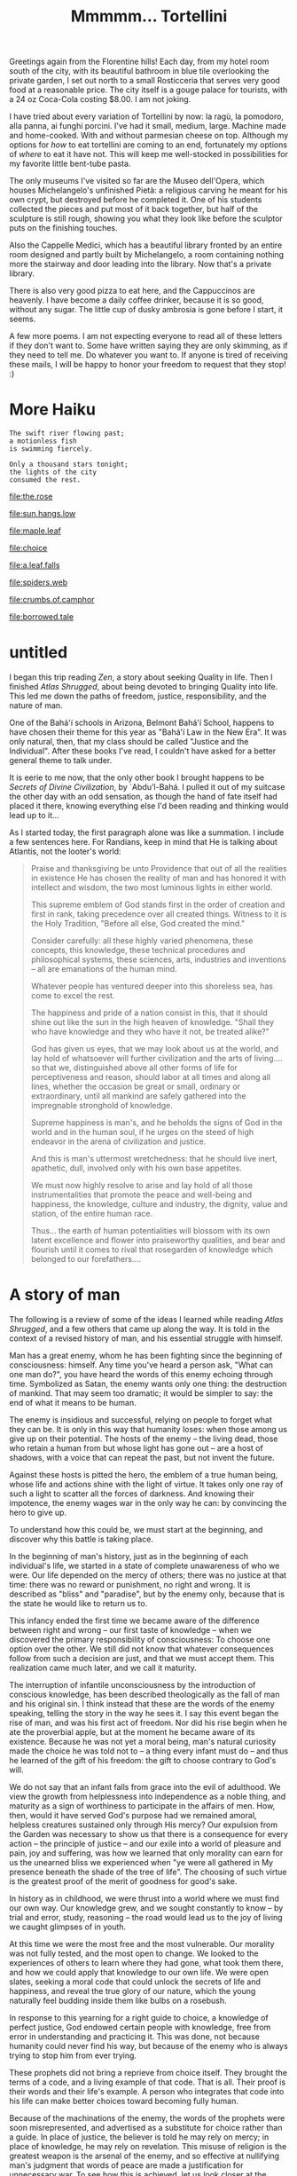 :PROPERTIES:
:ID:       B136436B-00BF-4AD7-ACF4-BDDDB6E964E3
:SLUG:     mmmmm-tortellini
:END:
#+filetags: :journal:
#+title: Mmmmm... Tortellini

Greetings again from the Florentine hills! Each day, from my hotel room
south of the city, with its beautiful bathroom in blue tile overlooking
the private garden, I set out north to a small Rosticceria that serves
very good food at a reasonable price. The city itself is a gouge palace
for tourists, with a 24 oz Coca-Cola costing $8.00. I am not joking.

I have tried about every variation of Tortellini by now: la ragù, la
pomodoro, alla panna, ai funghi porcini. I've had it small, medium,
large. Machine made and home-cooked. With and without parmesian cheese
on top. Although my options for /how/ to eat tortellini are coming to an
end, fortunately my options of /where/ to eat it have not. This will
keep me well-stocked in possibilities for my favorite little bent-tube
pasta.

The only museums I've visited so far are the Museo dell'Opera, which
houses Michelangelo's unfinished Pietà: a religious carving he meant for
his own crypt, but destroyed before he completed it. One of his students
collected the pieces and put most of it back together, but half of the
sculpture is still rough, showing you what they look like before the
sculptor puts on the finishing touches.

Also the Cappelle Medici, which has a beautiful library fronted by an
entire room designed and partly built by Michelangelo, a room containing
nothing more the stairway and door leading into the library. Now that's
a private library.

There is also very good pizza to eat here, and the Cappuccinos are
heavenly. I have become a daily coffee drinker, because it is so good,
without any sugar. The little cup of dusky ambrosia is gone before I
start, it seems.

A few more poems. I am not expecting everyone to read all of these
letters if they don't want to. Some have written saying they are only
skimming, as if they need to tell me. Do whatever you want to. If anyone
is tired of receiving these mails, I will be happy to honor your freedom
to request that they stop! :)

* More Haiku
:PROPERTIES:
:CUSTOM_ID: more-haiku
:END:
#+BEGIN_EXAMPLE
The swift river flowing past;
a motionless fish
is swimming fiercely.

Only a thousand stars tonight;
the lights of the city
consumed the rest.
#+END_EXAMPLE

[[file:the.rose]]

[[file:sun.hangs.low]]

[[file:maple.leaf]]

[[file:choice]]

[[file:a.leaf.falls]]

[[file:spiders.web]]

[[file:crumbs.of.camphor]]

[[file:borrowed.tale]]

* untitled
:PROPERTIES:
:CUSTOM_ID: untitled
:END:
I began this trip reading /Zen/, a story about seeking Quality in life.
Then I finished /Atlas Shrugged/, about being devoted to bringing
Quality into life. This led me down the paths of freedom, justice,
responsibility, and the nature of man.

One of the Bahá'í schools in Arizona, Belmont Bahá'í School, happens to
have chosen their theme for this year as "Bahá'í Law in the New Era". It
was only natural, then, that my class should be called "Justice and the
Individual". After these books I've read, I couldn't have asked for a
better general theme to talk under.

It is eerie to me now, that the only other book I brought happens to be
/Secrets of Divine Civilization/, by `Abdu'l-Bahá. I pulled it out of my
suitcase the other day with an odd sensation, as though the hand of fate
itself had placed it there, knowing everything else I'd been reading and
thinking would lead up to it...

As I started today, the first paragraph alone was like a summation. I
include a few sentences here. For Randians, keep in mind that He is
talking about Atlantis, not the looter's world:

#+BEGIN_QUOTE
Praise and thanksgiving be unto Providence that out of all the realities
in existence He has chosen the reality of man and has honored it with
intellect and wisdom, the two most luminous lights in either world.

This supreme emblem of God stands first in the order of creation and
first in rank, taking precedence over all created things. Witness to it
is the Holy Tradition, "Before all else, God created the mind."

Consider carefully: all these highly varied phenomena, these concepts,
this knowledge, these technical procedures and philosophical systems,
these sciences, arts, industries and inventions -- all are emanations of
the human mind.

Whatever people has ventured deeper into this shoreless sea, has come to
excel the rest.

The happiness and pride of a nation consist in this, that it should
shine out like the sun in the high heaven of knowledge. "Shall they who
have knowledge and they who have it not, be treated alike?"

God has given us eyes, that we may look about us at the world, and lay
hold of whatsoever will further civilization and the arts of living....
so that we, distinguished above all other forms of life for
perceptiveness and reason, should labor at all times and along all
lines, whether the occasion be great or small, ordinary or
extraordinary, until all mankind are safely gathered into the
impregnable stronghold of knowledge.

Supreme happiness is man's, and he beholds the signs of God in the world
and in the human soul, if he urges on the steed of high endeavor in the
arena of civilization and justice.

And this is man's uttermost wretchedness: that he should live inert,
apathetic, dull, involved only with his own base appetites.

We must now highly resolve to arise and lay hold of all those
instrumentalities that promote the peace and well-being and happiness,
the knowledge, culture and industry, the dignity, value and station, of
the entire human race.

Thus... the earth of human potentialities will blossom with its own
latent excellence and flower into praiseworthy qualities, and bear and
flourish until it comes to rival that rosegarden of knowledge which
belonged to our forefathers....

#+END_QUOTE

* A story of man
:PROPERTIES:
:CUSTOM_ID: a-story-of-man
:END:
The following is a review of some of the ideas I learned while reading
/Atlas Shrugged/, and a few others that came up along the way. It is
told in the context of a revised history of man, and his essential
struggle with himself.

Man has a great enemy, whom he has been fighting since the beginning of
consciousness: himself. Any time you've heard a person ask, "What can
one man do?", you have heard the words of this enemy echoing through
time. Symbolized as Satan, the enemy wants only one thing: the
destruction of mankind. That may seem too dramatic; it would be simpler
to say: the end of what it means to be human.

The enemy is insidious and successful, relying on people to forget what
they can be. It is only in this way that humanity loses: when those
among us give up on their potential. The hosts of the enemy -- the
living dead, those who retain a human from but whose light has gone out
-- are a host of shadows, with a voice that can repeat the past, but not
invent the future.

Against these hosts is pitted the hero, the emblem of a true human
being, whose life and actions shine with the light of virtue. It takes
only one ray of such a light to scatter all the forces of darkness. And
knowing their impotence, the enemy wages war in the only way he can: by
convincing the hero to give up.

To understand how this could be, we must start at the beginning, and
discover why this battle is taking place.

In the beginning of man's history, just as in the beginning of each
individual's life, we started in a state of complete unawareness of who
we were. Our life depended on the mercy of others; there was no justice
at that time: there was no reward or punishment, no right and wrong. It
is described as "bliss" and "paradise", but by the enemy only, because
that is the state he would like to return us to.

This infancy ended the first time we became aware of the difference
between right and wrong -- our first taste of knowledge -- when we
discovered the primary responsibility of consciousness: To choose one
option over the other. We still did not know that whatever consequences
follow from such a decision are just, and that we must accept them. This
realization came much later, and we call it maturity.

The interruption of infantile unconsciousness by the introduction of
conscious knowledge, has been described theologically as the fall of man
and his original sin. I think instead that these are the words of the
enemy speaking, telling the story in the way he sees it. I say this
event began the rise of man, and was his first act of freedom. Nor did
his rise begin when he ate the proverbial apple, but at the moment he
became aware of its existence. Because he was not yet a moral being,
man's natural curiosity made the choice he was told not to -- a thing
every infant must do -- and thus he learned of the gift of his freedom:
the gift to choose contrary to God's will.

We do not say that an infant falls from grace into the evil of
adulthood. We view the growth from helplessness into independence as a
noble thing, and maturity as a sign of worthiness to participate in the
affairs of men. How, then, would it have served God's purpose had we
remained amoral, helpless creatures sustained only through His mercy?
Our expulsion from the Garden was necessary to show us that there is a
consequence for every action -- the principle of justice -- and our
exile into a world of pleasure and pain, joy and suffering, was how we
learned that only morality can earn for us the unearned bliss we
experienced when "ye were all gathered in My presence beneath the shade
of the tree of life". The choosing of such virtue is the greatest proof
of the merit of goodness for good's sake.

In history as in childhood, we were thrust into a world where we must
find our own way. Our knowledge grew, and we sought constantly to know
-- by trial and error, study, reasoning -- the road would lead us to the
joy of living we caught glimpses of in youth.

At this time we were the most free and the most vulnerable. Our morality
was not fully tested, and the most open to change. We looked to the
experiences of others to learn where they had gone, what took them
there, and how we could apply that knowledge to our own life. We were
open slates, seeking a moral code that could unlock the secrets of life
and happiness, and reveal the true glory of our nature, which the young
naturally feel budding inside them like bulbs on a rosebush.

In response to this yearning for a right guide to choice, a knowledge of
perfect justice, God endowed certain people with knowledge, free from
error in understanding and practicing it. This was done, not because
humanity could never find his way, but because of the enemy who is
always trying to stop him from ever trying.

These prophets did not bring a reprieve from choice itself. They brought
the terms of a code, and a living example of that code. That is all.
Their proof is their words and their life's example. A person who
integrates that code into his life can make better choices toward
becoming fully human.

Because of the machinations of the enemy, the words of the prophets were
soon misrepresented, and advertised as a substitute for choice rather
than a guide. In place of justice, the believer is told he may rely on
mercy; in place of knowledge, he may rely on revelation. This misuse of
religion is the greatest weapon is the arsenal of the enemy, and so
effective at nullifying man's judgment that words of peace are made a
justification for unnecessary war. To see how this is achieved, let us
look closer at the enemy.

Although I refer to the enemy as a third party, he is a symbol for what
dwells in all of us: The desire to be free from choice: to relax, rest,
quit, give up. Not the rest of the body, the rest of the mind. Choosing
is painful, and because the world is complex, every action has
consequences we cannot be predicted, but must be responsible for. It
means that when we fail, we can only say, "I failed; the results are
mine." Failure hurts, and wouldn't it be nice to escape from the pain?
This is the enemy of consciousness.

A mature man learns that pain is the sign of growth, and there is reason
to be glad for it. He accepts the consequences of his actions, taking
pride in the good that he does, and learning his lessons from the evil.
There is nothing that does not benefit such a man, who revels in success
and grows in failure. To him rest is death, and giving up means giving
up on himself -- not on the difficulty of choosing.

Before a man reaches this state -- before he discovers the beauty of his
consciousness, falls in love with what he can do, and knows that there
is nothing which does not service the purpose of becoming a better man,
one of whom his creator would be proud -- before this his life is only
painful, with snatches of exuberant yet unfounded joy. The individual
has not yet learned the glorious potential of man.

Like a seed in the dark, he sees only the dirt and manure, and every
movement is a struggle without apparent reward. Even with the words of
the prophets to guide him -- who basically say: grows upwards, away from
gravity, and you will find your way to the light -- such seeds are
liable to see the effort as futile and prefer the blissful state of
rest.

Those who have grown can encourage him, and tell him that this stage of
blindness and difficulty will end. This is the proper role of education.
But if all that surrounds the seed is other seeds who gave up long ago,
only the truly exceptional will keep at their task in the face of
everyone telling them to give up. "What do you hope to gain?" they ask.
"Who are you to think there's anything more to life? We've been living
this way for thirty, forty, fifty years, and it serves us just fine. All
you're doing is wearing yourself out and causing unnecessary pain to
yourself and your neighbors. Don't be an unreasoning idealist. Settle
down now, and help us gather these minerals from the dirt. My fronds are
aching; oh, how they ache!"

This is the voice of the enemy and why he wins: By force of numbers, by
the social weight of a large number of people who have given up on going
further, and expect religion to comfort them in their distress, and
remove their responsibility through instantaneous "salvation". Their
influence spreads, attacking other fledgling seeds while they are young,
convincing them that there is nowhere to go -- before they even begin.

With enough time, no one would be left as proof that a different life is
possible. With no heros alive above the ground, and the old words of the
prophets over-interpreted into meaninglessness, humanity starts to die,
like the onset of long winter. This is why God sends the Hero, the
shining example, to awake the few who will awake the rest; causing the
life of spring to return, until the summer, when blossoms reveal the
true purpose of the hero. It is only that time and laziness, together,
in the service of the enemy, tend to cause people to forget the real
meaning of those shining words, and the whole process has to repeat
again.

A society who discourages growth, seeing it as an imposition on the
tender roots of those who have not grown, is a society that must ignore
morality, re-interpreting it until it has slyly chosen another: the
morality of its comfort. The enemy is the wish to rest, lean back, take
a load off. Not joy, but just the absence of pain. This morality -- or
immorality -- compared to the moral code of the prophets, is based on
the principle that the enemy is the good, and true good is evil. It is a
morality of death, because only death can offer the uninterrupted,
blissful sleep that the enemy desires.

Witness how many modern churches dwell on the themes of heaven and hell:
Heaven being an undisturbed state of bliss -- where no work is ever
done, nor growth or change -- and hell is a place of constant labor and
pain. The enemy doesn't think that labor leads anywhere. It regards the
struggling seed as a condemned fool. It sees heaven as the realization
of all its fondest hopes, and its ideal of deliverance is for all of
humanity, en masse, to proceed directly into that state of unliving
bliss we started from.

The only piece still missing is the connection of the individual to the
whole, where I believe the intent of life is expressed. Every human
being is a seed of the same type, each has the same underlying
potential, even if the particular forms of that potential differ from
person to person. The potential of human beings is to manifest the glory
of God: to give highest expression to the highest qualities of our
creator, within the limits of this existence.

The seed who fights his way through the soil, and grows to his full
height, and blooms into radiant color, is fulfilling the possibilities
both of himself and of the entire species. Although the bloom is seen in
one plant, you are seeing the same beauty that all plants of this type
will express who fulfill their lives. A rose is a rose wherever it
blooms. In this sense we can say that there is really only one Rose, and
each particular rose manifests degrees of the qualities of that perfect
Rose, for which the particular is the sign, symbol, life and champion.

If one rose makes it to the utmost of fullness and beauty, all roses
rejoice, knowing they are seeing the same beauty which is hidden in
their own selves. It encourages them all to grow /since they are seeing
the truth of their own selves/. This is the unity of species, revealed
in and through the individual. The species grows best who unites to
foster and encourage the success of its members; not a success resulting
in a forced harmony and uniformity, but where some few are always
reaching to greater heights, providing the proof and example for others
to do the same. This is an ever-advancing civilization, the opposite of
the enemy's dream of a state in which there is only pleasure and nothing
ever changes.

As with the species, so with all of existence. It if there were only
one, great being, whose body is the whole of creation, and who is
revealed in whichever part of that creation achieves excellence. Each
part is limited in what it can reveal of that glory, this divine
Quality: The plant more than the mineral, the animal more than the
plant; and man most of all, to a degree incomparable. Not only because
of the beauty of his being, but his participation in this universal
dawning of the All-Glorious is voluntary, and he shares in the
achievement of its manifestation.

Man did not chose his planet, his form, or his life -- a million factors
were and are out of his control. He does not understand his own mind, or
why there should be freedom of choice, or why beauty is beautiful and
goodness is good in the way that it is. But he does know that he lives
on a planet, with a mind and a choice, in a world of beauty and
ugliness, good and bad. And so, while he cannot take credit for the
essence of the beauty he brings into the world, it is by his choices
that it appear where it was not before. Mercy is that we're placed in
this position, with the means to make a choice; justice and merit are
that we make it, for the sole reason that goodness is good.

The enemy can offer nothing to compare with this, the life of a hero. It
cannot fight: it has no power; it cannot offer an alternative: it has no
content; it cannot stand in our way: it has no form. It can only win if
we agree to surrender without a fight; if we give up on joy, and accept
a world of nothing but toil and misery; if we give up on the black and
white of justice, and accept a world of motley grey where every standard
depends on the whim of the majority.

If we hear people telling us that no one can really change the world,
this is the shadow-sword of Satan lunging for the heart. It takes only
the words, "I can," and his sword vanishes in a flash of light. And when
you believe you can, you will see the way, until the answer becomes, "Of
course I can; how else does the world change?"

At this point the enemy has lost you for good. You are now above ground,
seeing the world with your own eyes. Although the dregs of humanity are
likely to imprison you, or take away the life of your body, your spirit
has become invincible: no darkness may approach it again. This is when
you the seed becomes You the emblem of mankind, shining through the
example of a single life. Whenever a man champions justice anywhere,
that is your spirit; and this spirit is possible to us all: the
inexorable spirit of the will of man.

It does not matter which hand ultimately reaches the peak of that
highest mountain: it is the hand of man. By his choices the individual
"makes ready his heart" for the revelation within himself of the full
potentiality of his nature. It is in this condition that the individual
would respond: "I am He, and He is I, except that I am that I am, and He
is that He is", and that Hallaj would claim as identity with the Primal
Will -- the divine Will radiating in the will of the self: the virtues
of true justice, revealed in the actions of the individual.

This fulfilling of Man within man could be described as the relationship
between his spirit and body, in which the former inhabits the latter as
a light does a lantern. The essence and function of the light is
universal; its place of manifestation is particular. In this sense I
close with a few quotations, that reference this metaphor of unity, of
the All within the part:

#+BEGIN_QUOTE
Thou art My lamp and My light is in thee.

... within thee have I placed the essence of My light.

Turn thy sight unto thyself, that thou mayest find Me standing within
thee, mighty, powerful and self-subsisting.

I have breathed within thee a breath of My own Spirit...

My love has made in thee its home, it cannot be concealed.

Humble thyself before Me, that I may graciously visit thee.

Wherefore, do thou love Me, that I may name thy name and fill thy soul
with the spirit of life.

... that thou mayest die in Me and I may eternally live in thee.

The temple of being is My throne; cleanse it of all things, that there I
may be established and there I may abide.

Thy heart is my home; sanctify it for My descent. Thy spirit is My place
of revelation; cleanse it for My manifestation.

Ye are My treasury, for in you I have treasured the pearls of My
mysteries and the gems of My knowledge.

Ponder awhile. Hast thou ever heard that friend and foe should abide in
one heart? Cast out then the stranger, that the Friend may enter His
home.

All that is in heaven and earth I have ordained for thee, except the
human heart, which I have made the habitation of My beauty and glory...

... My will and the will of another than Me, even as fire and water,
cannot dwell together in one heart.

The candle of thine heart is lighted by the hand of My power...

Ye have suffered My enemy to enter My house and have cast out My friend,
for ye have enshrined the love of another than Me in your hearts.

Thou art even as a finely tempered sword concealed in the darkness of
its sheath and its value hidden from the artificer's knowledge.
Wherefore come forth from the sheath of self and desire that thy worth
may be made resplendent and manifest unto all the world.

A pure heart is as a mirror; cleanse it with the burnish of love and
severance from all save God, that the true sun may shine within it and
the eternal morning dawn. Then wilt thou clearly see the meaning of
"Neither doth My earth nor My heaven contain Me, but the heart of My
faithful servant containeth Me."

Whensoever the light of Manifestation of the King of Oneness settleth
upon the throne of the heart and soul, His shining becometh visible in
every limb and member....

For thus the Master of the house hath appeared within His home, and all
the pillars of the dwelling are ashine with His light.

And the splendor of that light [of the Manifestations of the Sun of
Reality] is in the hearts, yet it is hidden under the veilings of sense
and the conditions of this earth, even as a candle within a lantern of
iron, and only when the lantern is removed doth the light of the candle
shine out.

In like manner, when thou strippest the wrappings of illusion from off
thine heart, the lights of oneness will be made manifest.

#+END_QUOTE

[[file:zest.of.life]]

* untitled
:PROPERTIES:
:CUSTOM_ID: untitled-1
:END:
A final, short summary of /Atlas Shrugged/:

Rand's fundamental idea follows the law of nature: A mother feeds
herself before her young, on the principle that weak young can survive,
if in part, while a weak mother mean death for them all.

So the life of the producer is the life of the whole, and demanding that
he be "selfless" and drain his life for non-producers leads to the death
of them all.

The producer is given reward for production that he may produce more. If
the non-producers claim a right to this reward, because they have not
also received it, they are begging loot in the present at the cost of
their future.

Rand's is a morality of letting life live, and not killing it because
the death of one should mean the death of all. That type of
"brotherhood" favors the immediate hunger of the body over the ultimate
survival of the spirit.
